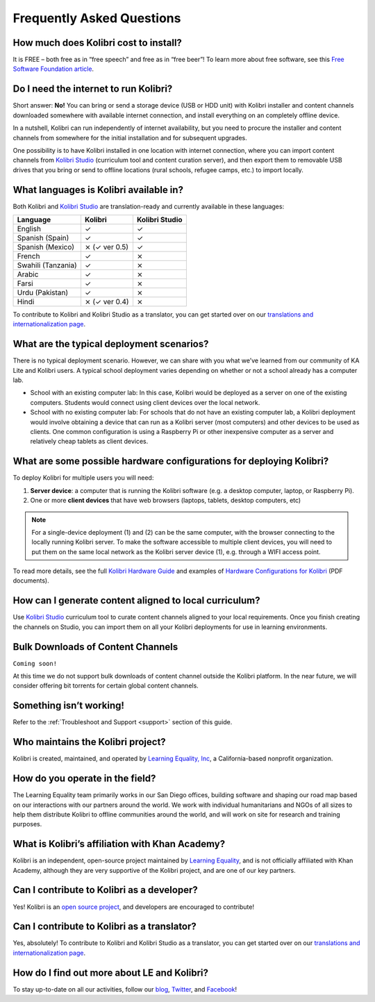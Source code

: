 Frequently Asked Questions
==========================


How much does Kolibri cost to install?
--------------------------------------

It is FREE – both free as in “free speech” and free as in “free beer”! To learn more about free software, see this `Free Software Foundation article <https://www.fsf.org/about/what-is-free-software>`_.


Do I need the internet to run Kolibri?
--------------------------------------

Short answer: **No!** You can bring or send a storage device (USB or HDD unit) with Kolibri installer and content channels downloaded somewhere with available internet connection, and install everything on an completely offline device.

In a nutshell, Kolibri can run independently of internet availability, but you need to procure the installer and content channels from somewhere for the initial installation and for subsequent upgrades. 

One possibility is to have Kolibri installed in one location with internet connection, where you can import content channels from `Kolibri Studio <https://studio.learningequality.org/>`_ (curriculum tool and content curation server), and then export them to removable USB drives that you bring or send to offline locations (rural schools, refugee camps, etc.) to import locally.


What languages is Kolibri available in?
---------------------------------------

Both Kolibri and `Kolibri Studio <https://studio.learningequality.org/>`_ are translation-ready and currently available in these languages:

+---------------------------+-----------------+-----------------+ 
| Language                  | Kolibri         | Kolibri Studio  | 
+===========================+=================+=================+  
| English                   | ✓               | ✓               |
+---------------------------+-----------------+-----------------+
| Spanish (Spain)           | ✓               | ✓               |
+---------------------------+-----------------+-----------------+
| Spanish (Mexico)          | ⨯   (✓ ver 0.5) | ✓               |
+---------------------------+-----------------+-----------------+ 
| French                    | ✓               | ⨯               |
+---------------------------+-----------------+-----------------+
| Swahili (Tanzania)        | ✓               | ⨯               |
+---------------------------+-----------------+-----------------+
| Arabic                    | ✓               | ⨯               |
+---------------------------+-----------------+-----------------+
| Farsi                     | ✓               | ⨯               |
+---------------------------+-----------------+-----------------+
| Urdu (Pakistan)           | ✓               | ⨯               |
+---------------------------+-----------------+-----------------+
| Hindi                     | ⨯   (✓ ver 0.4) | ⨯               |
+---------------------------+-----------------+-----------------+

To contribute to Kolibri and Kolibri Studio as a translator, you can get started over on our `translations and internationalization page <http://learningequality.org/translate/>`_.

What are the typical deployment scenarios?
------------------------------------------

There is no typical deployment scenario. However, we can share with you what we’ve learned from our community of KA Lite and Kolibri users. A typical school deployment varies depending on whether or not a school already has a computer lab.

* School with an existing computer lab: In this case, Kolibri would be deployed as a server on one of the existing computers. Students would connect using client devices over the local network.
* School with no existing computer lab: For schools that do not have an existing computer lab, a Kolibri deployment would involve obtaining a device that can run as a Kolibri server (most computers) and other devices to be used as clients. One common configuration is using a Raspberry Pi or other inexpensive computer as a server and relatively cheap tablets as client devices.


What are some possible hardware configurations for deploying Kolibri?
---------------------------------------------------------------------

To deploy Kolibri for multiple users you will need:

#. **Server device**: a computer that is running the Kolibri software (e.g. a desktop computer, laptop, or Raspberry Pi).
#. One or more **client devices** that have web browsers (laptops, tablets, desktop computers, etc)

.. note::
  For a single-device deployment (1) and (2) can be the same computer, with the browser connecting to the locally running Kolibri server. To make the software accessible to multiple client devices, you will need to put them on the same local network as the Kolibri server device (1), e.g. through a WIFI access point.

To read more details, see the full `Kolibri Hardware Guide <https://learningequality.org/r/hardware-guide>`_ and examples of `Hardware Configurations for Kolibri <https://learningequality.org/r/hardware>`_ (PDF documents).


How can I generate content aligned to local curriculum?
-------------------------------------------------------

Use `Kolibri Studio <https://studio.learningequality.org/>`_ curriculum tool to curate content channels aligned to your local requirements. Once you finish creating the channels on Studio, you can import them on all your Kolibri deployments for use in learning environments.


Bulk Downloads of Content Channels
----------------------------------

``Coming soon!``

At this time we do not support bulk downloads of content channel outside the Kolibri platform.  In the near future, we will consider offering bit torrents for certain global content channels.


Something isn’t working!
------------------------

Refer to the :ref:`Troubleshoot and Support <support>` section of this guide.


Who maintains the Kolibri project?
----------------------------------

Kolibri is created, maintained, and operated by `Learning Equality, Inc <http://learningequality.org/about/>`_, a California-based nonprofit organization.


How do you operate in the field?
--------------------------------

The Learning Equality team primarily works in our San Diego offices, building software and shaping our road map based on our interactions with our partners around the world. We work with individual humanitarians and NGOs of all sizes to help them distribute Kolibri to offline communities around the world, and will work on site for research and training purposes.


What is Kolibri’s affiliation with Khan Academy?
------------------------------------------------

Kolibri is an independent, open-source project maintained by `Learning Equality <http://learningequality.org/about/>`_, and is not officially affiliated with Khan Academy, although they are very supportive of the Kolibri project, and are one of our key partners.


Can I contribute to Kolibri as a developer?
-------------------------------------------

Yes! Kolibri is an `open source project <https://github.com/learningequality/>`_, and developers are encouraged to contribute!


Can I contribute to Kolibri as a translator?
--------------------------------------------

Yes, absolutely! To contribute to Kolibri and Kolibri Studio as a translator, you can get started over on our `translations and internationalization page <http://learningequality.org/translate/>`_.


How do I find out more about LE and Kolibri?
--------------------------------------------

To stay up-to-date on all our activities, follow our `blog <https://blog.learningequality.org/>`_, `Twitter <https://twitter.com/LearnEQ/>`_, and `Facebook <https://www.facebook.com/learningequality>`_!
